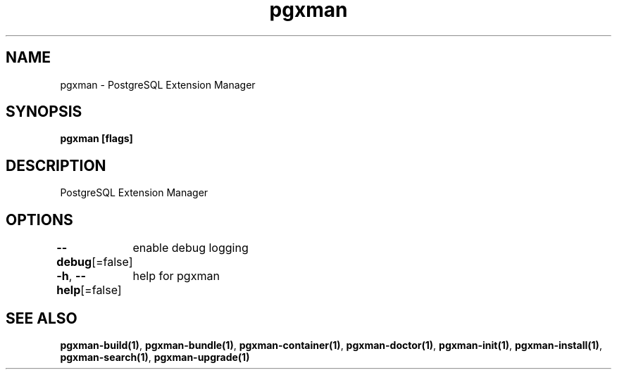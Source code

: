 .nh
.TH "pgxman" "1" "Nov 2023" "pgxman" "PostgreSQL Extension Manager"

.SH NAME
.PP
pgxman - PostgreSQL Extension Manager


.SH SYNOPSIS
.PP
\fBpgxman [flags]\fP


.SH DESCRIPTION
.PP
PostgreSQL Extension Manager


.SH OPTIONS
.PP
\fB--debug\fP[=false]
	enable debug logging

.PP
\fB-h\fP, \fB--help\fP[=false]
	help for pgxman


.SH SEE ALSO
.PP
\fBpgxman-build(1)\fP, \fBpgxman-bundle(1)\fP, \fBpgxman-container(1)\fP, \fBpgxman-doctor(1)\fP, \fBpgxman-init(1)\fP, \fBpgxman-install(1)\fP, \fBpgxman-search(1)\fP, \fBpgxman-upgrade(1)\fP
